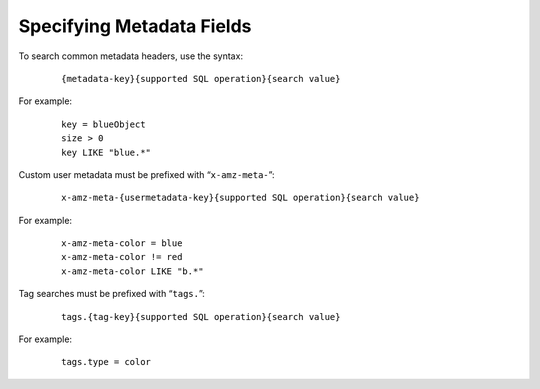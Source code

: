 ==========================
Specifying Metadata Fields
==========================

To search common metadata headers, use the syntax:

 ::

   {metadata-key}{supported SQL operation}{search value}

For example:

 ::

   key = blueObject
   size > 0
   key LIKE "blue.*"

Custom user metadata must be prefixed with “\ ``x-amz-meta-``\ ”:

 ::

   x-amz-meta-{usermetadata-key}{supported SQL operation}{search value}

For example:

 ::

   x-amz-meta-color = blue
   x-amz-meta-color != red
   x-amz-meta-color LIKE "b.*"

Tag searches must be prefixed with “\ ``tags.``\ ”:

 ::

   tags.{tag-key}{supported SQL operation}{search value}

For example:

 ::

   tags.type = color
